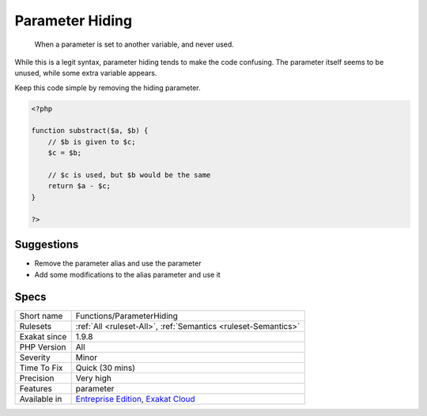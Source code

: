 .. _functions-parameterhiding:

.. _parameter-hiding:

Parameter Hiding
++++++++++++++++

  When a parameter is set to another variable, and never used.

While this is a legit syntax, parameter hiding tends to make the code confusing. The parameter itself seems to be unused, while some extra variable appears.

Keep this code simple by removing the hiding parameter.


.. code-block:: php
   
   <?php
   
   function substract($a, $b) {
       // $b is given to $c;
       $c = $b; 
   
       // $c is used, but $b would be the same
       return $a - $c;
   }
   
   ?>

Suggestions
___________

* Remove the parameter alias and use the parameter
* Add some modifications to the alias parameter and use it




Specs
_____

+--------------+-------------------------------------------------------------------------------------------------------------------------+
| Short name   | Functions/ParameterHiding                                                                                               |
+--------------+-------------------------------------------------------------------------------------------------------------------------+
| Rulesets     | :ref:`All <ruleset-All>`, :ref:`Semantics <ruleset-Semantics>`                                                          |
+--------------+-------------------------------------------------------------------------------------------------------------------------+
| Exakat since | 1.9.8                                                                                                                   |
+--------------+-------------------------------------------------------------------------------------------------------------------------+
| PHP Version  | All                                                                                                                     |
+--------------+-------------------------------------------------------------------------------------------------------------------------+
| Severity     | Minor                                                                                                                   |
+--------------+-------------------------------------------------------------------------------------------------------------------------+
| Time To Fix  | Quick (30 mins)                                                                                                         |
+--------------+-------------------------------------------------------------------------------------------------------------------------+
| Precision    | Very high                                                                                                               |
+--------------+-------------------------------------------------------------------------------------------------------------------------+
| Features     | parameter                                                                                                               |
+--------------+-------------------------------------------------------------------------------------------------------------------------+
| Available in | `Entreprise Edition <https://www.exakat.io/entreprise-edition>`_, `Exakat Cloud <https://www.exakat.io/exakat-cloud/>`_ |
+--------------+-------------------------------------------------------------------------------------------------------------------------+



